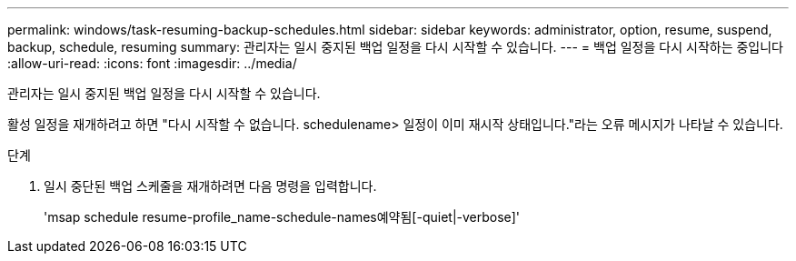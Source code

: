 ---
permalink: windows/task-resuming-backup-schedules.html 
sidebar: sidebar 
keywords: administrator, option, resume, suspend, backup, schedule, resuming 
summary: 관리자는 일시 중지된 백업 일정을 다시 시작할 수 있습니다. 
---
= 백업 일정을 다시 시작하는 중입니다
:allow-uri-read: 
:icons: font
:imagesdir: ../media/


[role="lead"]
관리자는 일시 중지된 백업 일정을 다시 시작할 수 있습니다.

활성 일정을 재개하려고 하면 "다시 시작할 수 없습니다. schedulename> 일정이 이미 재시작 상태입니다."라는 오류 메시지가 나타날 수 있습니다.

.단계
. 일시 중단된 백업 스케줄을 재개하려면 다음 명령을 입력합니다.
+
'msap schedule resume-profile_name-schedule-names예약됨[-quiet|-verbose]'


